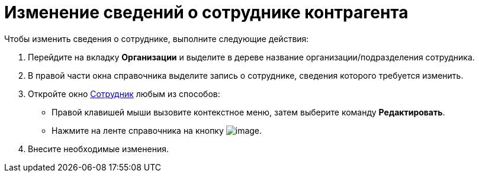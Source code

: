 = Изменение сведений о сотруднике контрагента

.Чтобы изменить сведения о сотруднике, выполните следующие действия:
. Перейдите на вкладку *Организации* и выделите в дереве название организации/подразделения сотрудника.
. В правой части окна справочника выделите запись о сотруднике, сведения которого требуется изменить.
. Откройте окно xref:part_Employee_add.adoc#task_mbp_wk_n__image_rlr_fyk_dn[Сотрудник] любым из способов:
* Правой клавишей мыши вызовите контекстное меню, затем выберите команду *Редактировать*.
* Нажмите на ленте справочника на кнопку image:buttons/part_employee_change.png[image].
. Внесите необходимые изменения.
